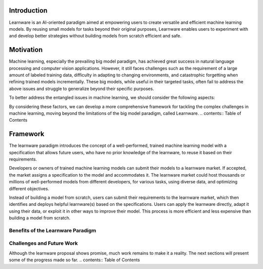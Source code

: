 ================
Introduction
================

Learnware is an AI-oriented paradigm aimed at empowering users to create versatile and efficient machine learning models. By reusing small models for tasks beyond their original purposes, Learnware enables users to experiment with and develop better strategies without building models from scratch efficient and safe.

=================
Motivation
=================

Machine learning, especially the prevailing big model paradigm, has achieved great success in natural language processing and computer vision applications. However, it still faces challenges such as the requirement of a large amount of labeled training data, difficulty in adapting to changing environments, and catastrophic forgetting when refining trained models incrementally. These big models, while useful in their targeted tasks, often fail to address the above issues and struggle to generalize beyond their specific purposes.

To better address the entangled issues in machine learning, we should consider the following aspects:

+------------------------------------------------------------------------------------+
| Aspect                                                                             |
+====================================================================================+
| 1. Investigate techniques that address multiple challenges simultaneously,         |
|    recognizing that these issues are often intertwined in real-world applications.|
+------------------------------------------------------------------------------------+
| 2. Explore paradigms like learnware, which offers the possibility of              |
|    systematically reusing small models for tasks beyond their original purposes,  |
|    reducing the need for users to build models from scratch.                       |
+------------------------------------------------------------------------------------+
| 3. Develop solutions that enable ordinary users to create well-performing models  |
|    without requiring proficient training skills.                                   |
+------------------------------------------------------------------------------------+
| 4. Address data privacy and proprietary concerns to facilitate experience          |
|    sharing among different users while respecting confidentiality.                 |
+------------------------------------------------------------------------------------+
| 5. Adapt to the constraints of big data applications, where it may be             |
|    unaffordable or infeasible to hold all data for multiple passes of scanning.    |
+------------------------------------------------------------------------------------+
| 6. Consider the environmental impact of training large models, as their carbon     |
|    emissions pose a threat to our environment.                                     |
+------------------------------------------------------------------------------------+

By considering these factors, we can develop a more comprehensive framework for tackling the complex challenges in machine learning, moving beyond the limitations of the big model paradigm, called Learnware.
.. contents:: Table of Contents

=======================
Framework
=======================


The learnware paradigm introduces the concept of a well-performed, trained machine learning model with a specification that allows future users, who have no prior knowledge of the learnware, to reuse it based on their requirements.

Developers or owners of trained machine learning models can submit their models to a learnware market. If accepted, the market assigns a specification to the model and accommodates it. The learnware market could host thousands or millions of well-performed models from different developers, for various tasks, using diverse data, and optimizing different objectives.

Instead of building a model from scratch, users can submit their requirements to the learnware market, which then identifies and deploys helpful learnware(s) based on the specifications. Users can apply the learnware directly, adapt it using their data, or exploit it in other ways to improve their model. This process is more efficient and less expensive than building a model from scratch.

Benefits of the Learnware Paradigm
----------------------------------

+-----------------------+-----------------------------------------------------------------------------------------------+
| Benefit               | Description                                                                                   |
+=======================+===============================================================================================+
| When lack of training data | Strong models can be built with small data by adapting well-performed learnwares.             |
+-----------------------+-----------------------------------------------------------------------------------------------+
| When lack of training      | Ordinary users can obtain strong models by leveraging well-performed learnwares instead of    |
| skills                | building models from scratch.                                                                 |
+-----------------------+-----------------------------------------------------------------------------------------------+
| Catastrophic          | Accepted learnwares are always stored in the learnware market, retaining old knowledge.       |
| forgetting            |                                                                                               |
+-----------------------+-----------------------------------------------------------------------------------------------+
| Continual learning    | The learnware market continually enriches its knowledge with constant submissions of          |
|                       | well-performed learnwares.                                                                    |
+-----------------------+-----------------------------------------------------------------------------------------------+
| Data privacy/         | Developers only submit models, not data, preserving data privacy/proprietary.                |
| proprietary           |                                                                                               |
+-----------------------+-----------------------------------------------------------------------------------------------+
| Unplanned tasks       | Open to all legal developers, the learnware market can accommodate helpful learnwares for     |
|                       | various tasks.                                                                                |
+-----------------------+-----------------------------------------------------------------------------------------------+
| Carbon emission       | Assembling small models may offer good-enough performance, reducing interest in training      |
|                       | large models and the carbon footprint.                                                        |
+-----------------------+-----------------------------------------------------------------------------------------------+

Challenges and Future Work
--------------------------

Although the learnware proposal shows promise, much work remains to make it a reality. The next sections will present some of the progress made so far.
.. contents:: Table of Contents



